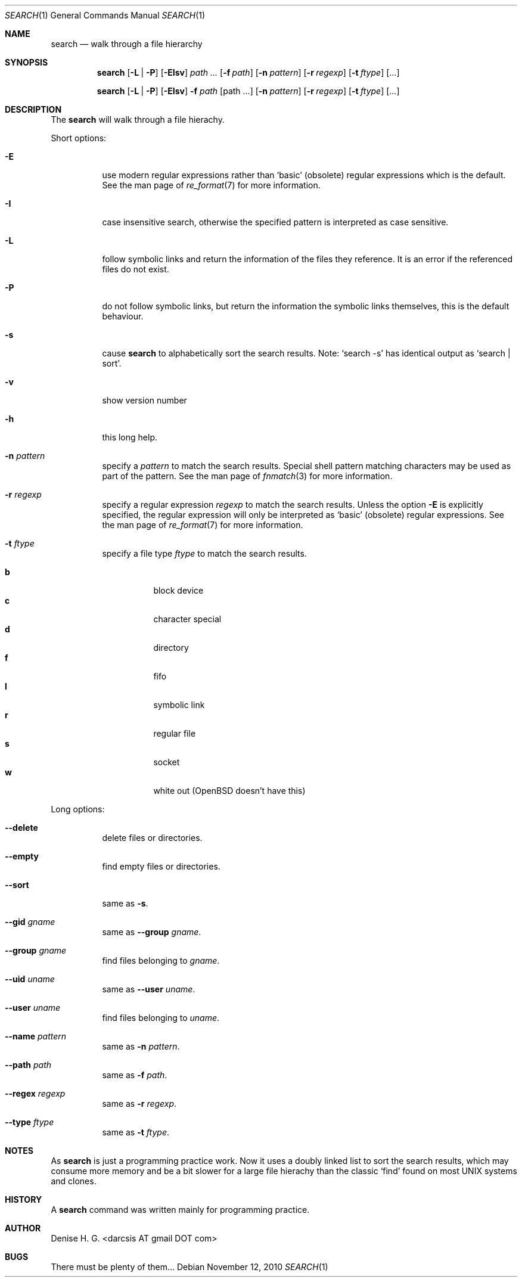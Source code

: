 .Dd November 12, 2010
.Dt SEARCH 1
.Os
.Sh NAME
.Nm search
.Nd walk through a file hierarchy
.Sh SYNOPSIS
.Pp
.Nm
.Op Fl L | Fl P
.Op Fl EIsv
.Ar path ...
.Op Fl f Ar path
.Op Fl n Ar pattern
.Op Fl r Ar regexp
.Op Fl t Ar ftype
.Op ...
.Pp
.Nm
.Op Fl L | Fl P
.Op Fl EIsv
.Fl f Ar path
.Op path ...
.Op Fl n Ar pattern
.Op Fl r Ar regexp
.Op Fl t Ar ftype
.Op ...
.Sh DESCRIPTION
The
.Nm
will walk through a file hierachy.
.Pp
Short options:
.Bl -tag -width indent
.It Fl E
use modern regular expressions rather than `basic' (obsolete)
regular expressions which is the default. See the man page of
.Xr re_format 7
for more information.
.It Fl I
case insensitive search, otherwise the specified pattern is
interpreted as case sensitive.
.It Fl L
follow symbolic links and return the information of the files
they reference. It is an error if the referenced files do not
exist.
.It Fl P
do not follow symbolic links, but return the information the
symbolic links themselves, this is the default behaviour.
.It Fl s
cause
.Nm
to alphabetically sort the search results. Note:
.Ql search -s
has identical output as
.Ql search | sort .
.It Fl v
show version number
.It Fl h
this long help.
.It Fl n Ar pattern
specify a
.Ar pattern
to match the search results. Special shell pattern matching
characters may be used as part of the pattern. See the man
page of
.Xr fnmatch 3
for more information.
.It Fl r Ar regexp
specify a regular expression
.Ar regexp
to match the search results. Unless the option
.Ic -E
is explicitly specified, the regular expression will only be
interpreted as
.Ql basic
(obsolete) regular expressions. See the man page of
.Xr re_format 7
for more information.
.It Fl t Ar ftype
specify a file type
.Ar ftype
to match the search results.
.Pp
.Bl -tag -width indent -compact
.It Cm b
block device
.It Cm c
character special
.It Cm d
directory
.It Cm f
fifo
.It Cm l
symbolic link
.It Cm r
regular file
.It Cm s
socket
.It Cm w
white out (OpenBSD doesn't have this)
.El
.El
.Pp
Long options:
.Bl -tag -width indent
.It Fl -delete
delete files or directories.
.It Fl -empty
find empty files or directories.
.It Fl -sort
same as
.Ic -s .
.It Fl -gid Ar gname
same as
.Ic Fl -group Ar gname .
.It Fl -group Ar gname
find files belonging to
.Ar gname .
.It Fl -uid Ar uname
same as
.Ic Fl -user Ar uname .
.It Fl -user Ar uname
find files belonging to
.Ar uname .
.It Fl -name Ar pattern
same as
.Ic -n Ar pattern .
.It Fl -path Ar path
same as
.Ic -f Ar path .
.It Fl -regex Ar regexp
same as
.Ic -r Ar regexp .
.It Fl -type Ar ftype
same as
.Ic -t Ar ftype .
.El
.Sh NOTES
As
.Nm
is just a programming practice work. Now it uses a doubly linked list
to sort the search results, which may consume more memory and be a bit
slower for a large file hierachy than the classic
.Ql find
found on most UNIX systems and clones.
.Sh HISTORY
A
.Nm
command was written mainly for programming practice.
.Sh AUTHOR
Denise H. G. <darcsis AT gmail DOT com>
.Sh BUGS
There must be plenty of them...
